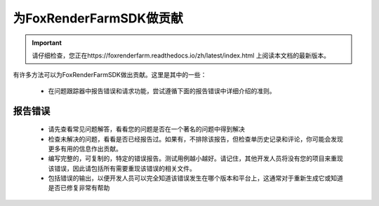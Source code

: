 为FoxRenderFarmSDK做贡献
=====================

.. important::
    请仔细检查，您正在https://foxrenderfarm.readthedocs.io/zh/latest/index.html 上阅读本文档的最新版本。

有许多方法可以为FoxRenderFarmSDK做出贡献。这里是其中的一些：

    - 在问题跟踪器中报告错误和请求功能，尝试遵循下面的报告错误中详细介绍的准则。


报告错误
--------

    - 请先查看常见问题解答，看看您的问题是否在一个著名的问题中得到解决
    - 检查未解决的问题，看看是否已经报告过。如果有，不排除该报告，但检查单历史记录和评论，你可能会发现更多有用的信息作出贡献。
    - 编写完整的，可复制的，特定的错误报告。测试用例越小越好。请记住，其他开发人员将没有您的项目来重现该错误，因此请包括所有需要重现该错误的相关文件。
    - 包括错误的输出，以便开发人员可以完全知道该错误发生在哪个版本和平台上，这通常对于重新生成它或知道是否已修复非常有帮助

